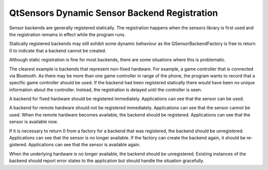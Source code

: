 .. _sdk_qtsensors_dynamic_sensor_backend_registration:

QtSensors Dynamic Sensor Backend Registration
=============================================



Sensor backends are generally registered statically. The registration happens when the sensors library is first used and the registration remains in effect while the program runs.

Statically registered backends may still exhibit some dynamic behaviour as the QSensorBackendFactory is free to return 0 to indicate that a backend cannot be created.

Although static registration is fine for most backends, there are some situations where this is problematic.

The clearest example is backends that represent non-fixed hardware. For example, a game controller that is connected via Bluetooth. As there may be more than one game controller in range of the phone, the program wants to record that a specific game controller should be used. If the backend had been registered statically there would have been no unique information about the controller. Instead, the registration is delayed until the controller is seen.

A backend for fixed hardware should be registered immediately. Applications can see that the sensor can be used.

A backend for remote hardware should not be registered immediately. Applications can see that the sensor cannot be used. When the remote hardware becomes available, the backend should be registered. Applications can see that the sensor is available now.

If it is necessary to return 0 from a factory for a backend that was registered, the backend should be unregistered. Applications can see that the sensor is no longer available. If the factory can create the backend again, it should be re- gistered. Applications can see that the sensor is available again.

When the underlying hardware is no longer available, the backend should be unregistered. Existing instances of the backend should report error states to the application but should handle the situation gracefully.

